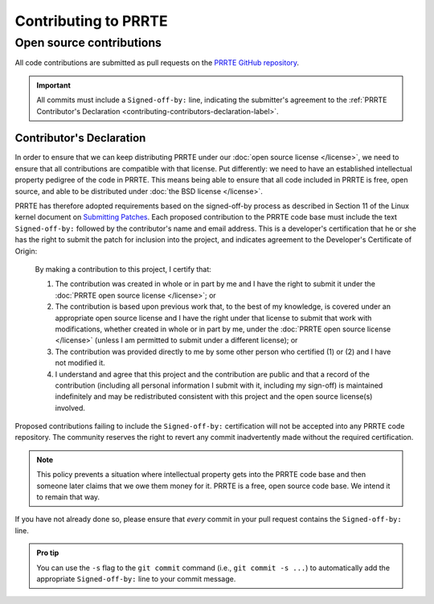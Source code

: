 Contributing to PRRTE
=====================

Open source contributions
-------------------------

All code contributions are submitted as pull requests on the `PRRTE
GitHub repository <https://github.com/openpmix/prrte/>`_.

.. important:: All commits must include a ``Signed-off-by:`` line,
               indicating the submitter's agreement to the :ref:`PRRTE
               Contributor's Declaration
               <contributing-contributors-declaration-label>`.

.. _contributing-contributors-declaration-label:

Contributor's Declaration
^^^^^^^^^^^^^^^^^^^^^^^^^

In order to ensure that we can keep distributing PRRTE under our
:doc:`open source license </license>`, we need to ensure that
all contributions are compatible with that license.  Put differently:
we need to have an established intellectual property pedigree of the
code in PRRTE.  This means being able to ensure that all code
included in PRRTE is free, open source, and able to be distributed
under :doc:`the BSD license </license>`.

PRRTE has therefore adopted requirements based on the signed-off-by
process as described in Section 11 of the Linux kernel document on
`Submitting Patches
<https://www.kernel.org/doc/html/latest/process/submitting-patches.html#sign-your-work-the-developer-s-certificate-of-origin>`_.
Each proposed contribution to the PRRTE code base must include the
text ``Signed-off-by:`` followed by the contributor's name and email
address. This is a developer's certification that he or she has the
right to submit the patch for inclusion into the project, and
indicates agreement to the Developer's Certificate of Origin:

    By making a contribution to this project, I certify that:

    #. The contribution was created in whole or in part by me and I
       have the right to submit it under the :doc:`PRRTE open
       source license </license>`; or

    #. The contribution is based upon previous work that, to the best
       of my knowledge, is covered under an appropriate open source
       license and I have the right under that license to submit that
       work with modifications, whether created in whole or in part by
       me, under the :doc:`PRRTE open source license
       </license>` (unless I am permitted to submit under a
       different license); or

    #. The contribution was provided directly to me by some other
       person who certified (1) or (2) and I have not modified it.

    #. I understand and agree that this project and the contribution
       are public and that a record of the contribution (including all
       personal information I submit with it, including my sign-off)
       is maintained indefinitely and may be redistributed consistent
       with this project and the open source license(s) involved.

Proposed contributions failing to include the ``Signed-off-by:``
certification will not be accepted into any PRRTE code
repository. The community reserves the right to revert any commit
inadvertently made without the required certification.

.. note:: This policy prevents a situation where intellectual property
          gets into the PRRTE code base and then someone later
          claims that we owe them money for it.  PRRTE is a free,
          open source code base.  We intend it to remain that way.

If you have not already done so, please ensure that *every* commit in
your pull request contains the ``Signed-off-by:`` line.

.. admonition:: Pro tip
   :class: tip

   You can use the ``-s`` flag to the ``git commit`` command (i.e.,
   ``git commit -s ...``) to automatically add the appropriate
   ``Signed-off-by:`` line to your commit message.
